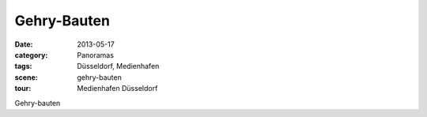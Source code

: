 Gehry-Bauten
============

:date:     2013-05-17
:category: Panoramas
:tags:     Düsseldorf, Medienhafen
:scene:    gehry-bauten
:tour:     Medienhafen Düsseldorf

Gehry-bauten
